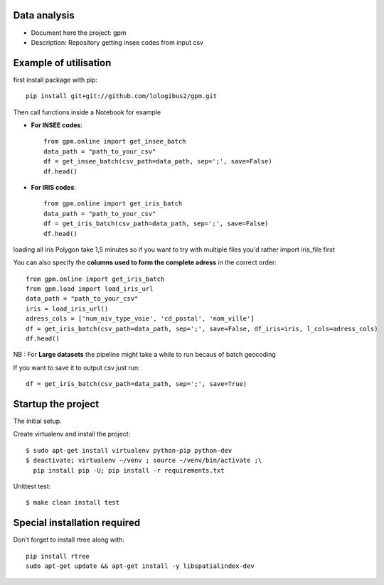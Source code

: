 Data analysis
==============
- Document here the project: gpm
- Description: Repository getting insee codes from input csv


Example of utilisation
=======================

first install package with pip::

    pip install git+git://github.com/lologibus2/gpm.git

Then call functions inside a Notebook for example

- **For INSEE codes**::

    from gpm.online import get_insee_batch
    data_path = "path_to_your_csv"
    df = get_insee_batch(csv_path=data_path, sep=';', save=False)
    df.head()

- **For IRIS codes**::

    from gpm.online import get_iris_batch
    data_path = "path_to_your_csv"
    df = get_iris_batch(csv_path=data_path, sep=';', save=False)
    df.head()

loading all iris Polygon take 1,5 minutes so if you want to try with multiple files you'd rather import iris_file first

You can also specify the **columns used to form the complete adress** in the correct order::

    from gpm.online import get_iris_batch
    from gpm.load import load_iris_url
    data_path = "path_to_your_csv"
    iris = load_iris_url()
    adress_cols = ['num_niv_type_voie', 'cd_postal', 'nom_ville']
    df = get_iris_batch(csv_path=data_path, sep=';', save=False, df_iris=iris, l_cols=adress_cols)
    df.head()

NB : For **Large datasets** the pipeline might take a while to run becaus of batch geocoding

If you want to save it to output csv just run::

    df = get_iris_batch(csv_path=data_path, sep=';', save=True)


Startup the project
=====================
The initial setup.

Create virtualenv and install the project::

  $ sudo apt-get install virtualenv python-pip python-dev
  $ deactivate; virtualenv ~/venv ; source ~/venv/bin/activate ;\
    pip install pip -U; pip install -r requirements.txt

Unittest test::

  $ make clean install test


Special installation required
=================================
Don't forget to install rtree along with::

    pip install rtree
    sudo apt-get update && apt-get install -y libspatialindex-dev

